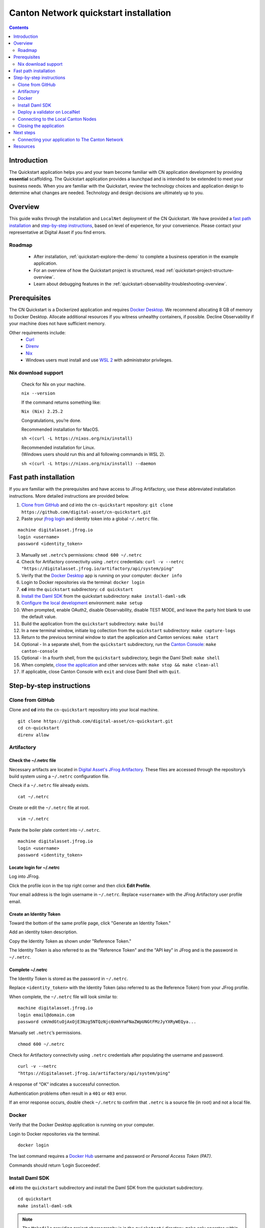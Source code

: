 ======================================
Canton Network quickstart installation
======================================

.. contents:: Contents
   :depth: 2
   :local:
   :backlinks: top

Introduction
============

The Quickstart application helps you and your team become familiar with CN application development by providing **essential** scaffolding.
The Quickstart application provides a launchpad and is intended to be extended to meet your business needs.
When you are familiar with the Quickstart, review the technology choices and application design to determine what changes are needed.
Technology and design decisions are ultimately up to you.

Overview
========

This guide walks through the installation and ``LocalNet`` deployment of the CN Quickstart.
We have provided a `fast path installation <#fast-path-installation>`__ 
and `step-by-step instructions <#step-by-step-instructions>`__, based on level of experience, for your convenience.
Please contact your representative at Digital Asset if you find errors.

Roadmap
-------

 * After installation, :ref:`quickstart-explore-the-demo` to complete a business operation in the example application.
 * For an overview of how the Quickstart project is structured, read :ref:`quickstart-project-structure-overview`.
 * Learn about debugging features in the :ref:`quickstart-observability-troubleshooting-overview`.

Prerequisites
=============

The CN Quickstart is a Dockerized application and requires `Docker Desktop <https://www.docker.com/products/docker-desktop/>`__.
We recommend allocating 8 GB of memory to Docker Desktop.
Allocate additional resources if you witness unhealthy containers, if possible.
Decline Observability if your machine does not have sufficient memory.

Other requirements include:
  -  `Curl <https://curl.se/download.html>`__

  -  `Direnv <https://direnv.net/docs/installation.html>`__

  -  `Nix <https://nixos.org/download/>`__

  -  Windows users must install and use
     `WSL 2 <https://learn.microsoft.com/en-us/windows/wsl/install>`__ with
     administrator privileges.

Nix download support
--------------------

   Check for Nix on your machine.

   ``nix --version``

   If the command returns something like:

   ``Nix (Nix) 2.25.2``

   Congratulations, you’re done.

   Recommended installation for MacOS.

   ``sh <(curl -L https://nixos.org/nix/install)``

   | Recommended installation for Linux.
   | (Windows users should run this and all following commands in WSL 2).

   ``sh <(curl -L https://nixos.org/nix/install) --daemon``

Fast path installation
======================

If you are familiar with the prerequisites and have access to JFrog Artifactory, use these abbreviated installation instructions.
More detailed instructions are provided below.

1. `Clone from GitHub <#clone-from-github>`__ and cd into the ``cn-quickstart`` repository: ``git clone https://github.com/digital-asset/cn-quickstart.git``
2. Paste your `jfrog login <#artifactory>`__ and identity token into a global ``~/.netrc`` file.

::

   machine digitalasset.jfrog.io
   login <username>
   password <identity_token>

3. Manually set ``.netrc``’s permissions: ``chmod 600 ~/.netrc``
4. Check for Artifactory connectivity using ``.netrc`` credentials: ``curl -v --netrc "https://digitalasset.jfrog.io/artifactory/api/system/ping"``
5. Verify that the `Docker Desktop <#docker>`__ app is running on your computer: ``docker info``
6. Login to Docker repositories via the terminal: ``docker login``
7. **cd** into the ``quickstart`` subdirectory: ``cd quickstart``
8. `Install the Daml SDK <#install-daml-sdk>`__ from the quickstart subdirectory: ``make install-daml-sdk``
9. `Configure the local development <#deploy-a-validator-on-localnet>`__ environment: ``make setup``
10. When prompted, enable OAuth2, disable Observability, disable TEST MODE, and leave the party hint blank to use the default value.
11. Build the application from the ``quickstart`` subdirectory: ``make build``
12. In a new terminal window, initiate log collection from the ``quickstart`` subdirectory: ``make capture-logs``
13. Return to the previous terminal window to start the application and Canton services: ``make start``
14. Optional - In a separate shell, from the ``quickstart`` subdirectory, run the `Canton Console <#connecting-to-the-local-canton-nodes>`__: ``make canton-console``
15. Optional - In a fourth shell, from the ``quickstart`` subdirectory, begin the Daml Shell: ``make shell``
16. When complete, `close the application <#closing-the-application>`__ and other services with: ``make stop && make clean-all``
17. If applicable, close Canton Console with ``exit`` and close Daml Shell with ``quit``.

Step-by-step instructions
=========================

Clone from GitHub
-----------------

Clone and **cd** into the ``cn-quickstart`` repository into your local machine.

::

   git clone https://github.com/digital-asset/cn-quickstart.git
   cd cn-quickstart
   direnv allow

.. image:: images/01-allow-direnv.png
   :alt: allow direnv

Artifactory
-----------

Check the ~/.netrc file
~~~~~~~~~~~~~~~~~~~~~~~

Necessary artifacts are located in `Digital Asset's JFrog Artifactory <https://digitalasset.jfrog.io/ui/native/docker>`__.
These files are accessed through the repository’s build system using a ``~/.netrc`` configuration file.

Check if a ``~/.netrc`` file already exists.

::

   cat ~/.netrc

Create or edit the ``~/.netrc`` file at root.

::

   vim ~/.netrc

Paste the boiler plate content into ``~/.netrc``.

::

   machine digitalasset.jfrog.io
   login <username>
   password <identity_token>

Locate login for ~/.netrc
~~~~~~~~~~~~~~~~~~~~~~~~~

Log into JFrog. 

Click the profile icon in the top right corner and then click **Edit Profile**.

Your email address is the login username in ``~/.netrc``.
Replace ``<username>`` with the JFrog Artifactory user profile email.

.. image:: images/02-jfrog-user-profile.png
   :alt: JFrog user profile
   :width: 50%

Create an Identity Token
~~~~~~~~~~~~~~~~~~~~~~~~

Toward the bottom of the same profile page, click "Generate an Identity Token."

.. image:: images/03-generate-jfrog-token.png
   :alt: JFrog generate identity token
   :width: 30%

Add an identity token description.

.. image:: images/03b-gen-id-token.png
   :alt: JFrog API Key
   :width: 30%

Copy the Identity Token as shown under "Reference Token." 

The Identity Token is also referred to as the "Reference Token" and the "API
key" in JFrog and is the password in ``~/.netrc``.

.. image:: images/03c-copy-ref-token.png
   :alt: New Reference Token
   :width: 30%

Complete ~/.netrc
~~~~~~~~~~~~~~~~~

The Identity Token is stored as the password in ``~/.netrc``. 

Replace ``<identity_token>`` with the Identity Token (also referred to as the Reference Token) from your JFrog profile.

When complete, the ``~/.netrc`` file will look similar to:

::

   machine digitalasset.jfrog.io
   login email@domain.com
   password cmVmdGtuOjAxOjE3Nzg5NTQzNjc6UmhYaFNaZWpUNGtFMzJyYXRyWEQya...

Manually set ``.netrc``’s permissions.

::

   chmod 600 ~/.netrc

Check for Artifactory connectivity using ``.netrc`` credentials after populating the username and password.

::

   curl -v --netrc
   "https://digitalasset.jfrog.io/artifactory/api/system/ping"

.. image:: images/04-jfrog-ping.png
   :alt: JFrog connection ping

A response of “OK” indicates a successful connection.

Authentication problems often result in a ``401`` or ``403`` error. 

If an error response occurs, double check ``~/.netrc`` to confirm that ``.netrc`` is a source file (in root) and not a local file.

Docker
------

Verify that the Docker Desktop application is running on your computer.

Login to Docker repositories via the terminal.

::

   docker login

The last command requires a `Docker Hub <https://app.docker.com/>`__ username and password or *Personal Access Token (PAT)*.

Commands should return ‘Login Succeeded’.

Install Daml SDK
----------------

**cd** into the ``quickstart`` subdirectory and install the Daml SDK from the quickstart subdirectory.

::

   cd quickstart
   make install-daml-sdk

.. note:: The ``Makefile`` providing project choreography is in the ``quickstart/``
          directory. ``make`` only operates within ``quickstart/``.
   
          If you see errors related to ``make``, double check your present working directory.

The Daml SDK is large and can take several minutes to complete.

.. image:: images/06-unpack-sdk.png
   :alt: Daml SDK unpacking

Deploy a validator on LocalNet
------------------------------

Configure the local development environment by running ``make setup``.

Disable ``Observability``.
Enable OAuth2. 
Leave the party hint blank to use the default and disable ``TEST MODE``.

  The party hint is used as a party node’s alias of their identification hash.
  The Party Hint is not part of the user’s identity. 
  It is a convenience feature. 
  It is possible to have multiple party nodes with the same hint.

::

  | % make setup
  |  Starting local environment setup tool...
  |  ./gradlew configureProfiles --no-daemon --console=plain --quiet
  |  Enable Observability? (Y/n): n
  |  OBSERVABILITY_ENABLED set to 'false'.

  | Enable OAUTH2? (Y/n): y
  | AUTH_MODE set to 'oauth2'.

  | Specify a party hint (this will identify the participant in the
    network) [quickstart-USERNAME-1]:
  | PARTY_HINT set to ‘quickstart-USERNAME-1’.

  | Enable TEST_MODE? (y/N): n
  |   TEST_MODE set to 'off'.

  | ``.env.local`` updated successfully.

You can change these choices any time by running ``make setup`` again.

   OAuth2 and Observability may be unstable if your machine has less than 8 GB of memory to allocate to Docker Desktop.

Build the application.

::

   make build

.. image:: images/07-build-success-1.png
   :alt: Build success

In a new terminal window, initiate log collection from the ``quickstart`` subdirectory.

::

   make capture-logs

Once complete, return to the previous terminal to start the application and Canton services.

::

   make start

Connecting to the Local Canton Nodes
------------------------------------

In a separate shell, from the ``quickstart`` subdirectory, run the Canton Console.

::

   make canton-console

.. image:: images/11-canton-console.png
   :alt: Canton console

In a fourth shell, from the quickstart subdirectory, begin the Daml Shell.

::

   make shell

.. image:: images/12-daml-shell.png
   :alt: Daml shell

Closing the application
-----------------------

*⚠️ (If you plan on immediately using the CN Quickstart then delay execution of this section)*

Close Canton console
~~~~~~~~~~~~~~~~~~~~

When complete, open the Canton console terminal.
Run ``exit`` to stop and remove the console container.

Close Daml shell
~~~~~~~~~~~~~~~~

In the Daml shell terminal, execute ``quit`` to stop the shell container.

Close the CN Quickstart
~~~~~~~~~~~~~~~~~~~~~~~

Finally, close the application and observability services with:

::

  make stop && make clean-all

It is wise to run make ``clean-all`` during development and at the end of each
session to avoid conflict errors on subsequent application builds.

Next steps
==========

You have successfully installed the CN Quickstart.

The next section, “Exploring The Demo,” provides a demonstration of the example application.

Connecting your application to The Canton Network
-------------------------------------------------

The ``LocalNet`` deployment connects to a local validator which is in turn connected to a local super-validator (synchronizer).
Staging and final production deployments require connecting to a validator that is in turn connected to the public Canton Network.

The Canton Network provides three synchronizer pools.
The production network is ``MainNet``; the production staging network is ``TestNet``.
As a developer you will mostly be connecting to the development staging network ``DevNet``.

Access to `a SV Node <https://docs.dev.sync.global/validator_operator/validator_onboarding.html>`__
that is whitelisted on the CN is required to connect to DevNet. The GSF publishes a `list of SV nodes <https://sync.global/sv-network/>`__
who have the ability to sponsor a Validator node.
To access ``DevNet``, contact your sponsoring SV agent for VPN connection information.

Resources
=========

  * `Curl <https://curl.se/download.html>`__
  * `Direnv <https://direnv.net/docs/installation.html>`__
  * `Docker Desktop <https://www.docker.com/products/docker-desktop/>`__
  * `Docker Hub <https://app.docker.com/>`__
  * `GSF list of SV Nodes <https://sync.global/sv-network/>`__
  * `JFrog Artifactory DA Docker <https://digitalasset.jfrog.io/ui/native/docker>`__
  * `Nix <https://nixos.org/download/>`__
  * `Quickstart GitHub repository <https://github.com/digital-asset/cn-quickstart>`__
  * `Validator onboarding documentation <https://docs.dev.sync.global/validator_operator/validator_onboarding.html>`__
  * `WSL 2 <https://learn.microsoft.com/en-us/windows/wsl/install>`__
